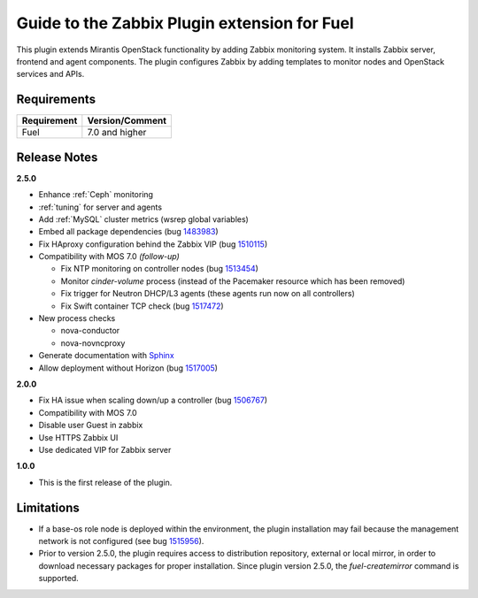 ===================================================
Guide to the Zabbix Plugin extension for Fuel
===================================================

This plugin extends Mirantis OpenStack functionality by adding Zabbix
monitoring system. It installs Zabbix server, frontend and agent components.
The plugin configures Zabbix by adding templates to monitor nodes and OpenStack
services and APIs.

Requirements
============

================================== ===============
Requirement                        Version/Comment
================================== ===============
Fuel                               7.0 and higher
================================== ===============

Release Notes
=============

**2.5.0**

* Enhance :ref:`Ceph` monitoring
* :ref:`tuning` for server and agents
* Add :ref:`MySQL` cluster metrics (wsrep global variables)
* Embed all package dependencies (bug 1483983_)
* Fix HAproxy configuration behind the Zabbix VIP (bug 1510115_)
* Compatibility with MOS 7.0 *(follow-up)*

  * Fix NTP monitoring on controller nodes (bug 1513454_)
  * Monitor `cinder-volume` process (instead of the Pacemaker resource which has
    been removed)
  * Fix trigger for Neutron DHCP/L3 agents (these agents run now on all controllers)
  * Fix Swift container TCP check (bug 1517472_)

* New process checks

  * nova-conductor
  * nova-novncproxy

* Generate documentation with `Sphinx <http://sphinx-doc.org/>`_
* Allow deployment without Horizon (bug 1517005_)

.. _1483983: https://bugs.launchpad.net/fuel/7.0.x/+bug/1483983
.. _1510115: https://bugs.launchpad.net/fuel/+bug/1510115
.. _1513454: https://bugs.launchpad.net/fuel-plugins/+bug/1513454
.. _1517472: https://bugs.launchpad.net/fuel/+bug/1517472
.. _1517005: https://bugs.launchpad.net/fuel/+bug/1517005

**2.0.0**

* Fix HA issue when scaling down/up a controller (bug 1506767_)
* Compatibility with MOS 7.0
* Disable user Guest in zabbix
* Use HTTPS Zabbix UI
* Use dedicated VIP for Zabbix server

.. _1506767: https://bugs.launchpad.net/fuel-plugins/+bug/1506767

**1.0.0**

* This is the first release of the plugin.



Limitations
===========

* If a base-os role node is deployed within the environment, the plugin
  installation may fail because the management network is not configured
  (see bug `1515956 <https://bugs.launchpad.net/fuel-plugins/+bug/1515956>`_).

* Prior to version 2.5.0, the plugin requires access to distribution repository,
  external or local mirror, in order to download necessary packages for proper
  installation.
  Since plugin version 2.5.0, the `fuel-createmirror` command is supported.

